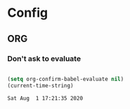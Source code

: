 * Config
  

** ORG
*** Don't ask to evaluate

#+name: block-1
#+BEGIN_SRC emacs-lisp

(setq org-confirm-babel-evaluate nil)
(current-time-string)
#+END_SRC

#+RESULTS: block-1
: Sat Aug  1 17:21:35 2020

  


